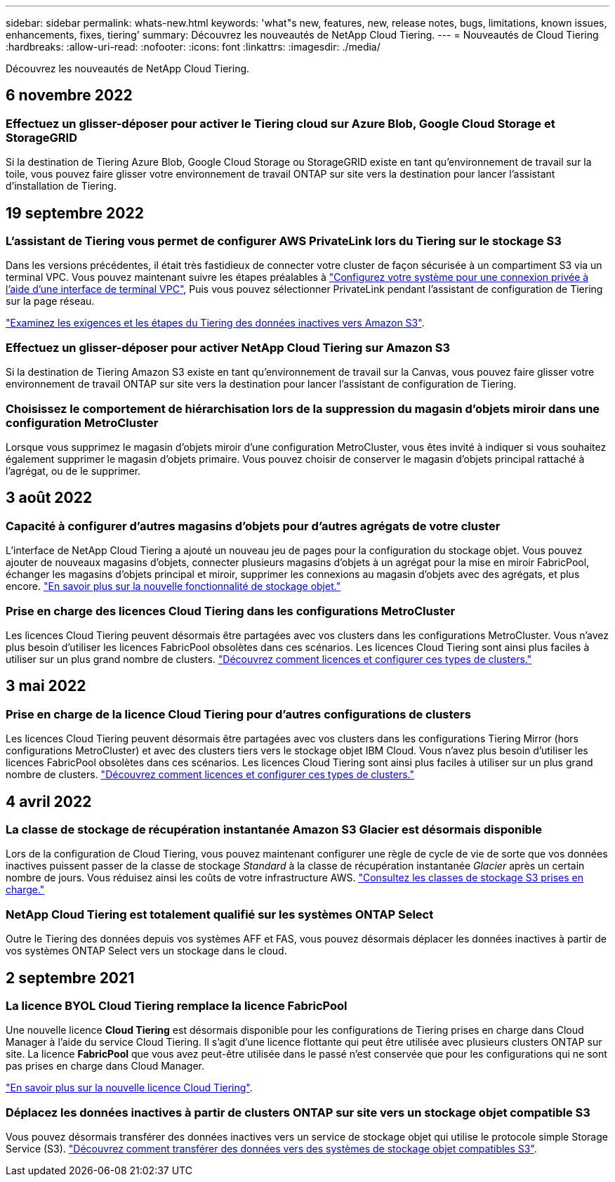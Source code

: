 ---
sidebar: sidebar 
permalink: whats-new.html 
keywords: 'what"s new, features, new, release notes, bugs, limitations, known issues, enhancements, fixes, tiering' 
summary: Découvrez les nouveautés de NetApp Cloud Tiering. 
---
= Nouveautés de Cloud Tiering
:hardbreaks:
:allow-uri-read: 
:nofooter: 
:icons: font
:linkattrs: 
:imagesdir: ./media/


[role="lead"]
Découvrez les nouveautés de NetApp Cloud Tiering.



== 6 novembre 2022



=== Effectuez un glisser-déposer pour activer le Tiering cloud sur Azure Blob, Google Cloud Storage et StorageGRID

Si la destination de Tiering Azure Blob, Google Cloud Storage ou StorageGRID existe en tant qu'environnement de travail sur la toile, vous pouvez faire glisser votre environnement de travail ONTAP sur site vers la destination pour lancer l'assistant d'installation de Tiering.



== 19 septembre 2022



=== L'assistant de Tiering vous permet de configurer AWS PrivateLink lors du Tiering sur le stockage S3

Dans les versions précédentes, il était très fastidieux de connecter votre cluster de façon sécurisée à un compartiment S3 via un terminal VPC. Vous pouvez maintenant suivre les étapes préalables à https://docs.netapp.com/us-en/cloud-manager-tiering/task-tiering-onprem-aws.html#configure-your-system-for-a-private-connection-using-a-vpc-endpoint-interface["Configurez votre système pour une connexion privée à l'aide d'une interface de terminal VPC"], Puis vous pouvez sélectionner PrivateLink pendant l'assistant de configuration de Tiering sur la page réseau.

https://docs.netapp.com/us-en/cloud-manager-tiering/task-tiering-onprem-aws.html["Examinez les exigences et les étapes du Tiering des données inactives vers Amazon S3"].



=== Effectuez un glisser-déposer pour activer NetApp Cloud Tiering sur Amazon S3

Si la destination de Tiering Amazon S3 existe en tant qu'environnement de travail sur la Canvas, vous pouvez faire glisser votre environnement de travail ONTAP sur site vers la destination pour lancer l'assistant de configuration de Tiering.



=== Choisissez le comportement de hiérarchisation lors de la suppression du magasin d'objets miroir dans une configuration MetroCluster

Lorsque vous supprimez le magasin d’objets miroir d’une configuration MetroCluster, vous êtes invité à indiquer si vous souhaitez également supprimer le magasin d’objets primaire. Vous pouvez choisir de conserver le magasin d'objets principal rattaché à l'agrégat, ou de le supprimer.



== 3 août 2022



=== Capacité à configurer d'autres magasins d'objets pour d'autres agrégats de votre cluster

L'interface de NetApp Cloud Tiering a ajouté un nouveau jeu de pages pour la configuration du stockage objet. Vous pouvez ajouter de nouveaux magasins d'objets, connecter plusieurs magasins d'objets à un agrégat pour la mise en miroir FabricPool, échanger les magasins d'objets principal et miroir, supprimer les connexions au magasin d'objets avec des agrégats, et plus encore. https://docs.netapp.com/us-en/cloud-manager-tiering/task-managing-object-storage.html["En savoir plus sur la nouvelle fonctionnalité de stockage objet."]



=== Prise en charge des licences Cloud Tiering dans les configurations MetroCluster

Les licences Cloud Tiering peuvent désormais être partagées avec vos clusters dans les configurations MetroCluster. Vous n'avez plus besoin d'utiliser les licences FabricPool obsolètes dans ces scénarios. Les licences Cloud Tiering sont ainsi plus faciles à utiliser sur un plus grand nombre de clusters. https://docs.netapp.com/us-en/cloud-manager-tiering/task-licensing-cloud-tiering.html#apply-cloud-tiering-licenses-to-clusters-in-special-configurations["Découvrez comment licences et configurer ces types de clusters."]



== 3 mai 2022



=== Prise en charge de la licence Cloud Tiering pour d'autres configurations de clusters

Les licences Cloud Tiering peuvent désormais être partagées avec vos clusters dans les configurations Tiering Mirror (hors configurations MetroCluster) et avec des clusters tiers vers le stockage objet IBM Cloud. Vous n'avez plus besoin d'utiliser les licences FabricPool obsolètes dans ces scénarios. Les licences Cloud Tiering sont ainsi plus faciles à utiliser sur un plus grand nombre de clusters. https://docs.netapp.com/us-en/cloud-manager-tiering/task-licensing-cloud-tiering.html#apply-cloud-tiering-licenses-to-clusters-in-special-configurations["Découvrez comment licences et configurer ces types de clusters."]



== 4 avril 2022



=== La classe de stockage de récupération instantanée Amazon S3 Glacier est désormais disponible

Lors de la configuration de Cloud Tiering, vous pouvez maintenant configurer une règle de cycle de vie de sorte que vos données inactives puissent passer de la classe de stockage _Standard_ à la classe de récupération instantanée _Glacier_ après un certain nombre de jours. Vous réduisez ainsi les coûts de votre infrastructure AWS. https://docs.netapp.com/us-en/cloud-manager-tiering/reference-aws-support.html["Consultez les classes de stockage S3 prises en charge."]



=== NetApp Cloud Tiering est totalement qualifié sur les systèmes ONTAP Select

Outre le Tiering des données depuis vos systèmes AFF et FAS, vous pouvez désormais déplacer les données inactives à partir de vos systèmes ONTAP Select vers un stockage dans le cloud.



== 2 septembre 2021



=== La licence BYOL Cloud Tiering remplace la licence FabricPool

Une nouvelle licence *Cloud Tiering* est désormais disponible pour les configurations de Tiering prises en charge dans Cloud Manager à l'aide du service Cloud Tiering. Il s'agit d'une licence flottante qui peut être utilisée avec plusieurs clusters ONTAP sur site. La licence *FabricPool* que vous avez peut-être utilisée dans le passé n'est conservée que pour les configurations qui ne sont pas prises en charge dans Cloud Manager.

https://docs.netapp.com/us-en/cloud-manager-tiering/task-licensing-cloud-tiering.html#use-a-cloud-tiering-byol-license["En savoir plus sur la nouvelle licence Cloud Tiering"].



=== Déplacez les données inactives à partir de clusters ONTAP sur site vers un stockage objet compatible S3

Vous pouvez désormais transférer des données inactives vers un service de stockage objet qui utilise le protocole simple Storage Service (S3). https://docs.netapp.com/us-en/cloud-manager-tiering/task-tiering-onprem-s3-compat.html["Découvrez comment transférer des données vers des systèmes de stockage objet compatibles S3"].
